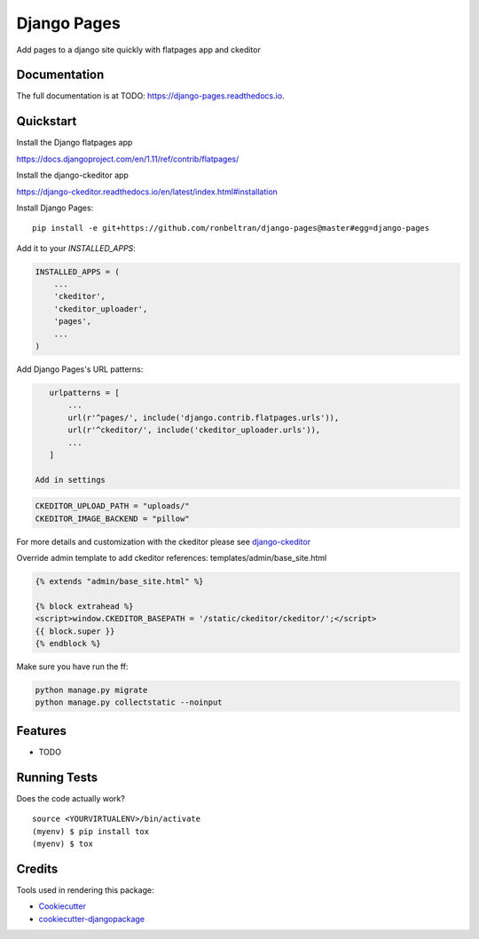 =============================
Django Pages
=============================

.. image:: https://badge.fury.io/py/django-pages.svg
    :target: https://badge.fury.io/py/django-pages

.. image:: https://travis-ci.org/ronbeltran/django-pages.svg?branch=master
    :target: https://travis-ci.org/ronbeltran/django-pages

.. image:: https://codecov.io/gh/ronbeltran/django-pages/branch/master/graph/badge.svg
    :target: https://codecov.io/gh/ronbeltran/django-pages

Add pages to a django site quickly with flatpages app and ckeditor

Documentation
-------------

The full documentation is at TODO: https://django-pages.readthedocs.io.

Quickstart
----------

Install the Django flatpages app

https://docs.djangoproject.com/en/1.11/ref/contrib/flatpages/

Install the django-ckeditor app

https://django-ckeditor.readthedocs.io/en/latest/index.html#installation

Install Django Pages::

    pip install -e git+https://github.com/ronbeltran/django-pages@master#egg=django-pages

Add it to your `INSTALLED_APPS`:

.. code-block:: python

    INSTALLED_APPS = (
        ...
        'ckeditor',
        'ckeditor_uploader',
        'pages',
        ...
    )

Add Django Pages's URL patterns:

.. code-block:: python

    urlpatterns = [
        ...
        url(r'^pages/', include('django.contrib.flatpages.urls')),
        url(r'^ckeditor/', include('ckeditor_uploader.urls')),
        ...
    ]

 Add in settings

.. code-block:: python

    CKEDITOR_UPLOAD_PATH = "uploads/"
    CKEDITOR_IMAGE_BACKEND = "pillow"

For more details and customization with the ckeditor please see `django-ckeditor`_


Override admin template to add ckeditor references: templates/admin/base_site.html

.. code-block:: python

    {% extends "admin/base_site.html" %}

    {% block extrahead %}
    <script>window.CKEDITOR_BASEPATH = '/static/ckeditor/ckeditor/';</script>
    {{ block.super }}
    {% endblock %}

Make sure you have run the ff:

.. code-block:: sh

    python manage.py migrate
    python manage.py collectstatic --noinput


Features
--------

* TODO

Running Tests
-------------

Does the code actually work?

::

    source <YOURVIRTUALENV>/bin/activate
    (myenv) $ pip install tox
    (myenv) $ tox

Credits
-------

Tools used in rendering this package:

*  Cookiecutter_
*  `cookiecutter-djangopackage`_

.. _Cookiecutter: https://github.com/audreyr/cookiecutter
.. _`cookiecutter-djangopackage`: https://github.com/pydanny/cookiecutter-djangopackage
.. _`django-ckeditor`: https://django-ckeditor.readthedocs.io/en/latest/index.html
